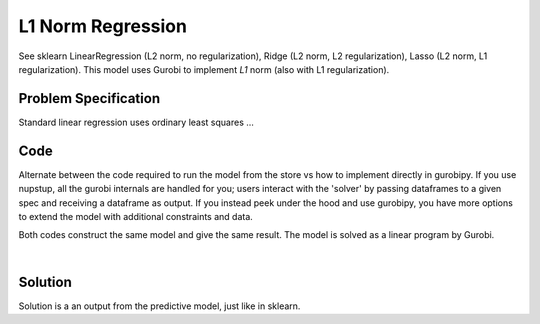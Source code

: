 L1 Norm Regression
==================

See sklearn LinearRegression (L2 norm, no regularization), Ridge (L2 norm, L2 regularization), Lasso (L2 norm, L1 regularization). This model uses Gurobi to implement *L1* norm (also with L1 regularization).

Problem Specification
---------------------

Standard linear regression uses ordinary least squares ...

.. tabs::

    .. tab:: Data Specification

        We match the sklearn APIs: provide X_train and y_train as normal.

        Give the regression objective function here, like sklearn does.

    .. tab:: Mathematical Model

        Show the full LP implementation needed to get around all the absolute values.

Code
----

Alternate between the code required to run the model from the store vs how to implement directly in gurobipy. If you use nupstup, all the gurobi internals are handled for you; users interact with the 'solver' by passing dataframes to a given spec and receiving a dataframe as output. If you instead peek under the hood and use gurobipy, you have more options to extend the model with additional constraints and data.

.. tabs::
    .. tab:: nupstup function

        .. literalinclude:: ../../../examples/l1_regression_nupstup.py
            :linenos:

    .. tab:: gurobipy model

        .. literalinclude:: ../../../examples/l1_regression_gurobipy.py
            :linenos:


Both codes construct the same model and give the same result. The model is solved as a linear program by Gurobi.

.. collapse:: View Gurobi logs

    .. code-block:: text

        Gurobi Optimizer version 9.5.1 build v9.5.1rc2 (mac64[x86])
        Thread count: 4 physical cores, 8 logical processors, using up to 8 threads
        Optimize a model with 351 rows, 683 columns and 4343 nonzeros
        Model fingerprint: 0xaab99046
        Coefficient statistics:
        Matrix range     [2e-04, 1e+00]
        Objective range  [3e-03, 1e-02]
        Bounds range     [0e+00, 0e+00]
        RHS range        [2e+01, 3e+02]
        Presolve time: 0.01s
        Presolved: 351 rows, 683 columns, 4343 nonzeros

        Iteration    Objective       Primal Inf.    Dual Inf.      Time
            0      handle free variables                          0s
            359    5.9234728e+01   0.000000e+00   0.000000e+00      0s

        Solved in 359 iterations and 0.02 seconds (0.02 work units)
        Optimal objective  5.923472777e+01

|

Solution
--------

Solution is a an output from the predictive model, just like in sklearn.

.. testcode:: workforce
    :hide:

    import sys
    sys.path.append("examples")
    from l1_regression_nupstup import y_pred, y_test
    sys.path.pop()

.. testoutput:: workforce
    :hide:

    Gurobi Optimizer version ...
    Optimal objective  5.920257736e+01

.. testcode:: workforce

    # Assess error
    from sklearn.metrics import mean_absolute_error, mean_squared_error, r2_score
    print("Mean squared error: %.2f" % mean_squared_error(y_test, y_pred))
    print("Mean absolute error: %.2f" % mean_absolute_error(y_test, y_pred))
    print("Coefficient of determination: %.2f" % r2_score(y_test, y_pred))

.. testoutput:: workforce

    Mean squared error: 2930.86
    Mean absolute error: 43.76
    Coefficient of determination: 0.47
